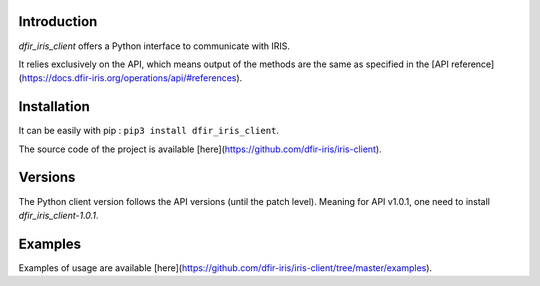 Introduction
------------

`dfir_iris_client` offers a Python interface to communicate with IRIS.

It relies exclusively on the API, which means output of the methods are the same as specified in the [API reference](https://docs.dfir-iris.org/operations/api/#references).


Installation
------------
It can be easily with pip : ``pip3 install dfir_iris_client``.

The source code of the project is available [here](https://github.com/dfir-iris/iris-client).

Versions
--------
The Python client version follows the API versions (until the patch level). Meaning for API v1.0.1, one need to install `dfir_iris_client-1.0.1`.


Examples
--------
Examples of usage are available [here](https://github.com/dfir-iris/iris-client/tree/master/examples).

